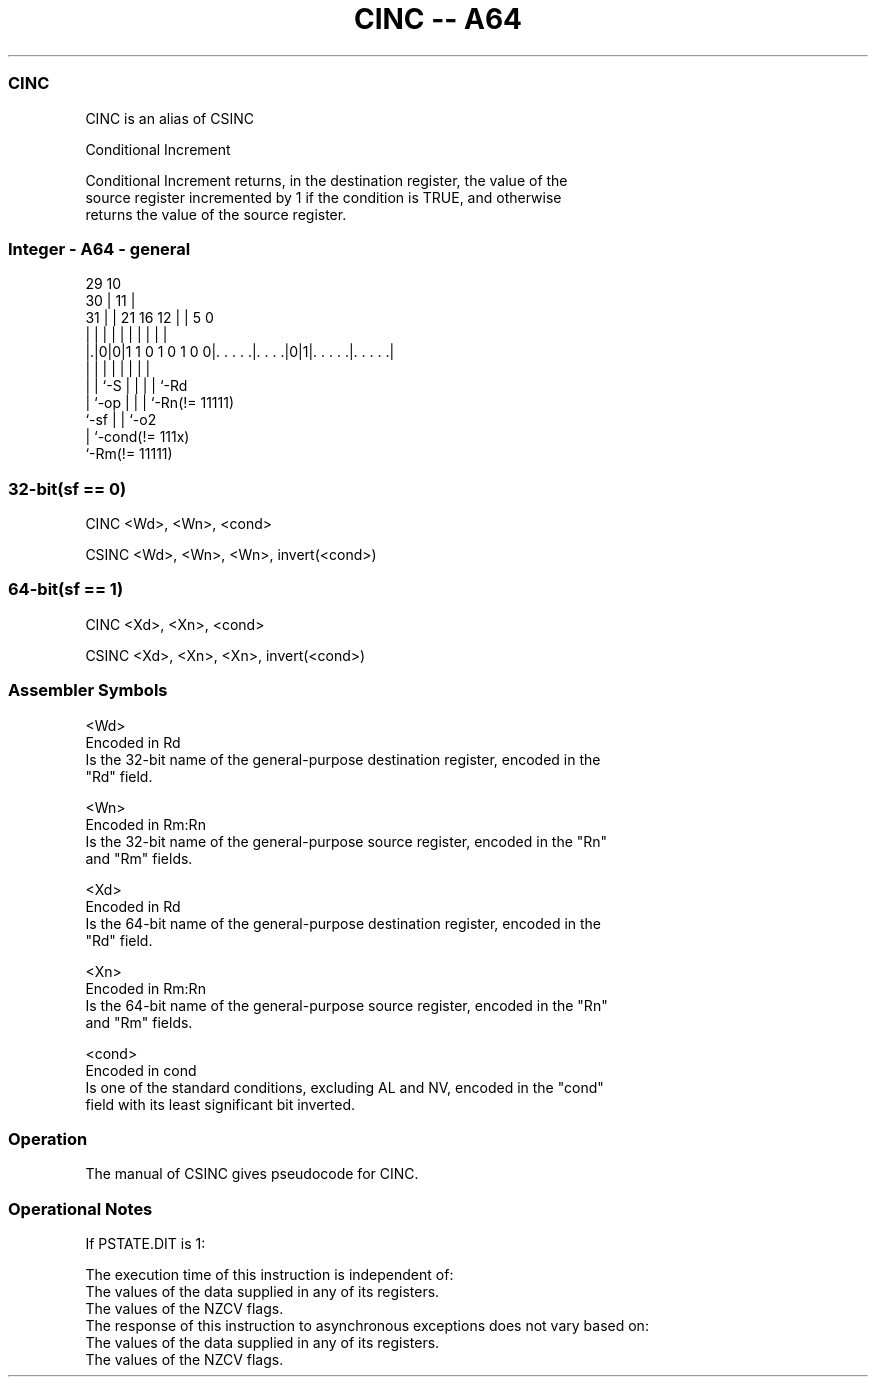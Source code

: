 .nh
.TH "CINC -- A64" "7" " "  "alias" "general"
.SS CINC
 CINC is an alias of CSINC

 Conditional Increment

 Conditional Increment returns, in the destination register, the value of the
 source register incremented by 1 if the condition is TRUE, and otherwise
 returns the value of the source register.



.SS Integer - A64 - general
 
                                                                   
       29                                    10                    
     30 |                                  11 |                    
   31 | |              21        16      12 | |         5         0
    | | |               |         |       | | |         |         |
  |.|0|0|1 1 0 1 0 1 0 0|. . . . .|. . . .|0|1|. . . . .|. . . . .|
  | | |                 |         |         | |         |
  | | `-S               |         |         | |         `-Rd
  | `-op                |         |         | `-Rn(!= 11111)
  `-sf                  |         |         `-o2
                        |         `-cond(!= 111x)
                        `-Rm(!= 11111)
  
  
 
.SS 32-bit(sf == 0)
 
 CINC  <Wd>, <Wn>, <cond>
 
 CSINC <Wd>, <Wn>, <Wn>, invert(<cond>)
.SS 64-bit(sf == 1)
 
 CINC  <Xd>, <Xn>, <cond>
 
 CSINC <Xd>, <Xn>, <Xn>, invert(<cond>)
 

.SS Assembler Symbols

 <Wd>
  Encoded in Rd
  Is the 32-bit name of the general-purpose destination register, encoded in the
  "Rd" field.

 <Wn>
  Encoded in Rm:Rn
  Is the 32-bit name of the general-purpose source register, encoded in the "Rn"
  and "Rm" fields.

 <Xd>
  Encoded in Rd
  Is the 64-bit name of the general-purpose destination register, encoded in the
  "Rd" field.

 <Xn>
  Encoded in Rm:Rn
  Is the 64-bit name of the general-purpose source register, encoded in the "Rn"
  and "Rm" fields.

 <cond>
  Encoded in cond
  Is one of the standard conditions, excluding AL and NV, encoded in the "cond"
  field with its least significant bit inverted.



.SS Operation

 The manual of CSINC gives pseudocode for CINC.

.SS Operational Notes

 
 If PSTATE.DIT is 1: 
 
 The execution time of this instruction is independent of: 
 The values of the data supplied in any of its registers.
 The values of the NZCV flags.
 The response of this instruction to asynchronous exceptions does not vary based on: 
 The values of the data supplied in any of its registers.
 The values of the NZCV flags.
